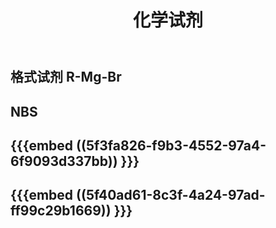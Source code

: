#+TITLE: 化学试剂
#+TAGS:

** 格式试剂 R-Mg-Br
** NBS
** {{{embed ((5f3fa826-f9b3-4552-97a4-6f9093d337bb)) }}}
** {{{embed ((5f40ad61-8c3f-4a24-97ad-ff99c29b1669)) }}}
